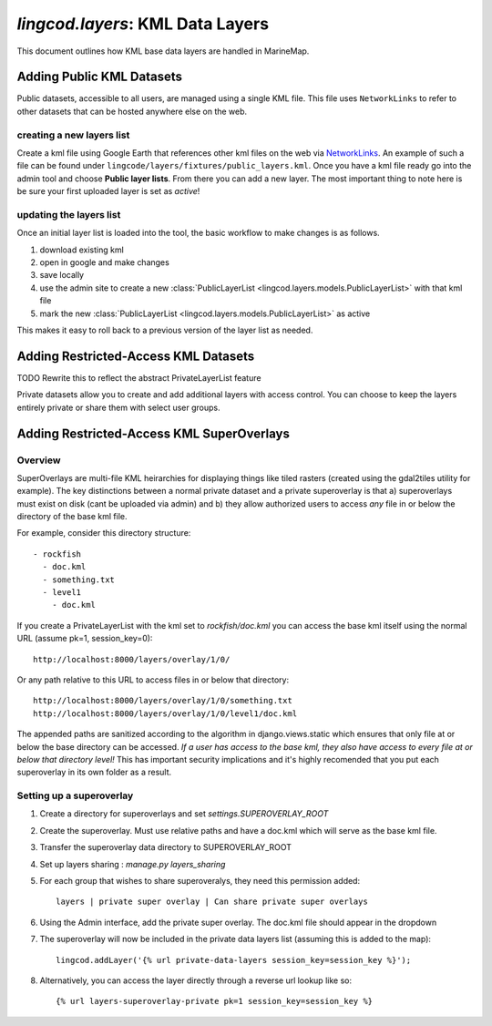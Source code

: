 .. _layers:

`lingcod.layers`: KML Data Layers
=================================
This document outlines how KML base data layers are handled in MarineMap. 

Adding Public KML Datasets
***************************
Public datasets, accessible to all users, are managed using a single KML file. This
file uses ``NetworkLinks`` to refer to other datasets that can be hosted
anywhere else on the web.

creating a new layers list
--------------------------
Create a kml file using Google Earth that references other kml files on the 
web via `NetworkLinks <http://code.google.com/apis/kml/documentation/kml_tut.html#network_links>`_. 
An example of such a file can be found under 
``lingcode/layers/fixtures/public_layers.kml``. Once you have a kml file ready
go into the admin tool and choose **Public layer lists**. From there you can 
add a new layer. The most important thing to note here is be sure your first 
uploaded layer is set as *active*!

updating the layers list
------------------------
Once an initial layer list is loaded into the tool, the basic workflow to make 
changes is as follows.

#. download existing kml
#. open in google and make changes
#. save locally
#. use the admin site to create a new :class:`PublicLayerList <lingcod.layers.models.PublicLayerList>` with that kml file
#. mark the new :class:`PublicLayerList <lingcod.layers.models.PublicLayerList>` as active
    
This makes it easy to roll back to a previous version of the layer list as
needed.

Adding Restricted-Access KML Datasets
*************************************

TODO Rewrite this to reflect the abstract PrivateLayerList feature 

Private datasets allow you to create and add additional layers with access control. You can choose to keep the layers entirely private or share them with select user groups.


Adding Restricted-Access KML SuperOverlays
*******************************************

Overview
--------
SuperOverlays are multi-file KML heirarchies for displaying things like tiled rasters (created using the gdal2tiles utility for example). The key distinctions between a normal private dataset and a private superoverlay is that a) superoverlays must exist on disk (cant be uploaded via admin) and b) they allow authorized users to access *any* file in or below the directory of the base kml file. 

For example, consider this directory structure::
    
   - rockfish
     - doc.kml
     - something.txt
     - level1
       - doc.kml

If you create a PrivateLayerList with the kml set to `rockfish/doc.kml` you can access the base kml itself using the normal URL (assume pk=1, session_key=0)::
    
    http://localhost:8000/layers/overlay/1/0/

Or any path relative to this URL to access files in or below that directory::

    http://localhost:8000/layers/overlay/1/0/something.txt
    http://localhost:8000/layers/overlay/1/0/level1/doc.kml

The appended paths are sanitized according to the algorithm in django.views.static which ensures that only file at or below the base directory can be accessed. *If a user has access to the base kml, they also have access to every file at or below that directory level!* This has important security implications and it's highly recomended that you put each superoverlay in its own folder as a result. 

Setting up a superoverlay
-------------------------
1. Create a directory for superoverlays and set `settings.SUPEROVERLAY_ROOT`
#. Create the superoverlay. Must use relative paths and have a doc.kml which will serve as the base kml file. 
#. Transfer the superoverlay data directory to SUPEROVERLAY_ROOT
#. Set up layers sharing : `manage.py layers_sharing`
#. For each group that wishes to share superoveralys, they need this permission added::

    layers | private super overlay | Can share private super overlays

#. Using the Admin interface, add the private super overlay. The doc.kml file should appear in the dropdown
#. The superoverlay will now be included in the private data layers list (assuming this is added to the map):: 

    lingcod.addLayer('{% url private-data-layers session_key=session_key %}');            
   
#. Alternatively, you can access the layer directly through a reverse url lookup like so::

    {% url layers-superoverlay-private pk=1 session_key=session_key %}            


